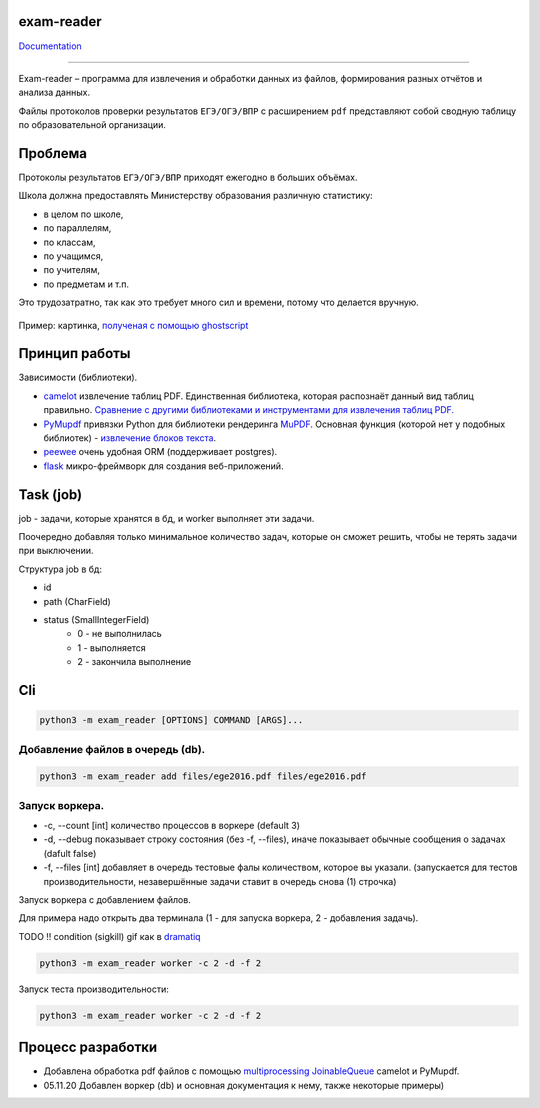 exam-reader
===========

.. image:: https://img.shields.io/badge/code%20style-black-000000.svg?style=flat-square&logo=appveyor)
        :target: https://github.com/python/black

.. image:: https://readthedocs.org/projects/exam-reader/badge/?version=latest&style=flat-square
        :target: https://exam-reader.readthedocs.io/en/latest/?badge=latest

.. image:: https://img.shields.io/badge/license-MIT-blue.svg
        :target: https://opensource.org/licenses/MIT

`Documentation <https://exam-reader.readthedocs.io.>`_

-----------------------------------------

Exam-reader – программа для извлечения и обработки данных из файлов, формирования разных отчётов и анализа данных.

Файлы протоколов проверки результатов ``ЕГЭ/ОГЭ/ВПР`` с расширением ``pdf`` представляют собой сводную таблицу по образовательной организации.

Проблема
===========

Протоколы результатов ``ЕГЭ/ОГЭ/ВПР`` приходят ежегодно в больших объёмах.

Школа должна предоставлять Министерству образования различную статистику:

* в целом по школе,
* по параллелям,
* по классам,
* по учащимся,
* по учителям,
* по предметам и т.п.

Это трудозатратно, так как это требует много сил и времени, потому что делается вручную.

.. figure:: https://i.imgur.com/qePOzLL.png
        :align: center

        Пример: картинка, `полученая с помощью ghostscript <https://www.ghostscript.com>`_

Принцип работы
==================

.. image:: https://i.imgur.com/wSmq5Ko.png

Зависимости (библиотеки).

* `camelot <https://github.com/camelot-dev/camelot>`_ извлечение таблиц PDF. Единственная библиотека, которая распознаёт данный вид таблиц правильно. `Сравнение с другими библиотеками и инструментами для извлечения таблиц PDF. <https://github.com/camelot-dev/camelot/wiki/Comparison-with-other-PDF-Table-Extraction-libraries-and-tools>`_
* `PyMupdf <https://github.com/pymupdf/PyMuPDF>`_ привязки Python для библиотеки рендеринга `MuPDF <https://mupdf.com>`_. Основная функция (которой нет у подобных библиотек) - `извлечение блоков текста <https://pymupdf.readthedocs.io/en/latest/textpage.html#TextPage.extractBLOCKS>`_.
* `peewee <https://github.com/coleifer/peewee>`_ очень удобная ORM (поддерживает postgres).
* `flask  <https://github.com/pallets/flask>`_  микро-фреймворк для создания веб-приложений.


Task (job)
===========
job - задачи, которые хранятся в бд, и worker выполняет эти задачи.

Поочередно добавляя только минимальное количество задач, которые он cможет решить, чтобы не терять задачи при выключении.

Структура job в бд:

* id
* path (CharField)
* status (SmallIntegerField)
    * 0 - не выполнилась
    * 1 - выполняется
    * 2 - закончила выполнение

Cli
========

.. code-block:: bash

    python3 -m exam_reader [OPTIONS] COMMAND [ARGS]...

Добавление файлов в очередь (db).
-----------------------------------

.. code-block:: bash

    python3 -m exam_reader add files/ege2016.pdf files/ege2016.pdf


Запуск воркера.
-----------------------------------

* -c, --count [int] количество процессов в воркере (default 3)
* -d, --debug показывает строку состояния (без -f, --files), иначе показывает обычные сообщения о задачах (dafult false)
* -f, --files [int] добавляет в очередь тестовые фалы количеством, которое вы указали. (запускается для тестов производительности, незавершённые задачи ставит в очередь снова (1) строчка)


Запуск воркера с добавлением файлов.

Для примера надо открыть два терминала (1 - для запуска воркера, 2 - добавления задачь).

TODO !! condition (sigkill) gif как в `dramatiq <https://dramatiq.io/>`_

.. code-block:: bash

    python3 -m exam_reader worker -c 2 -d -f 2

Запуск теста производительности:

.. code-block:: bash

    python3 -m exam_reader worker -c 2 -d -f 2

.. image:: docs/source/static/debug_worker_speed.svg


Процесс разработки
========================

* Добавлена обработка pdf файлов с помощью `multiprocessing JoinableQueue <https://docs.python.org/3/library/multiprocessing.html#multiprocessing.JoinableQueue>`_ camelot и PyMupdf.

* 05.11.20 Добавлен воркер (db) и основная документация к нему, также некоторые примеры)
